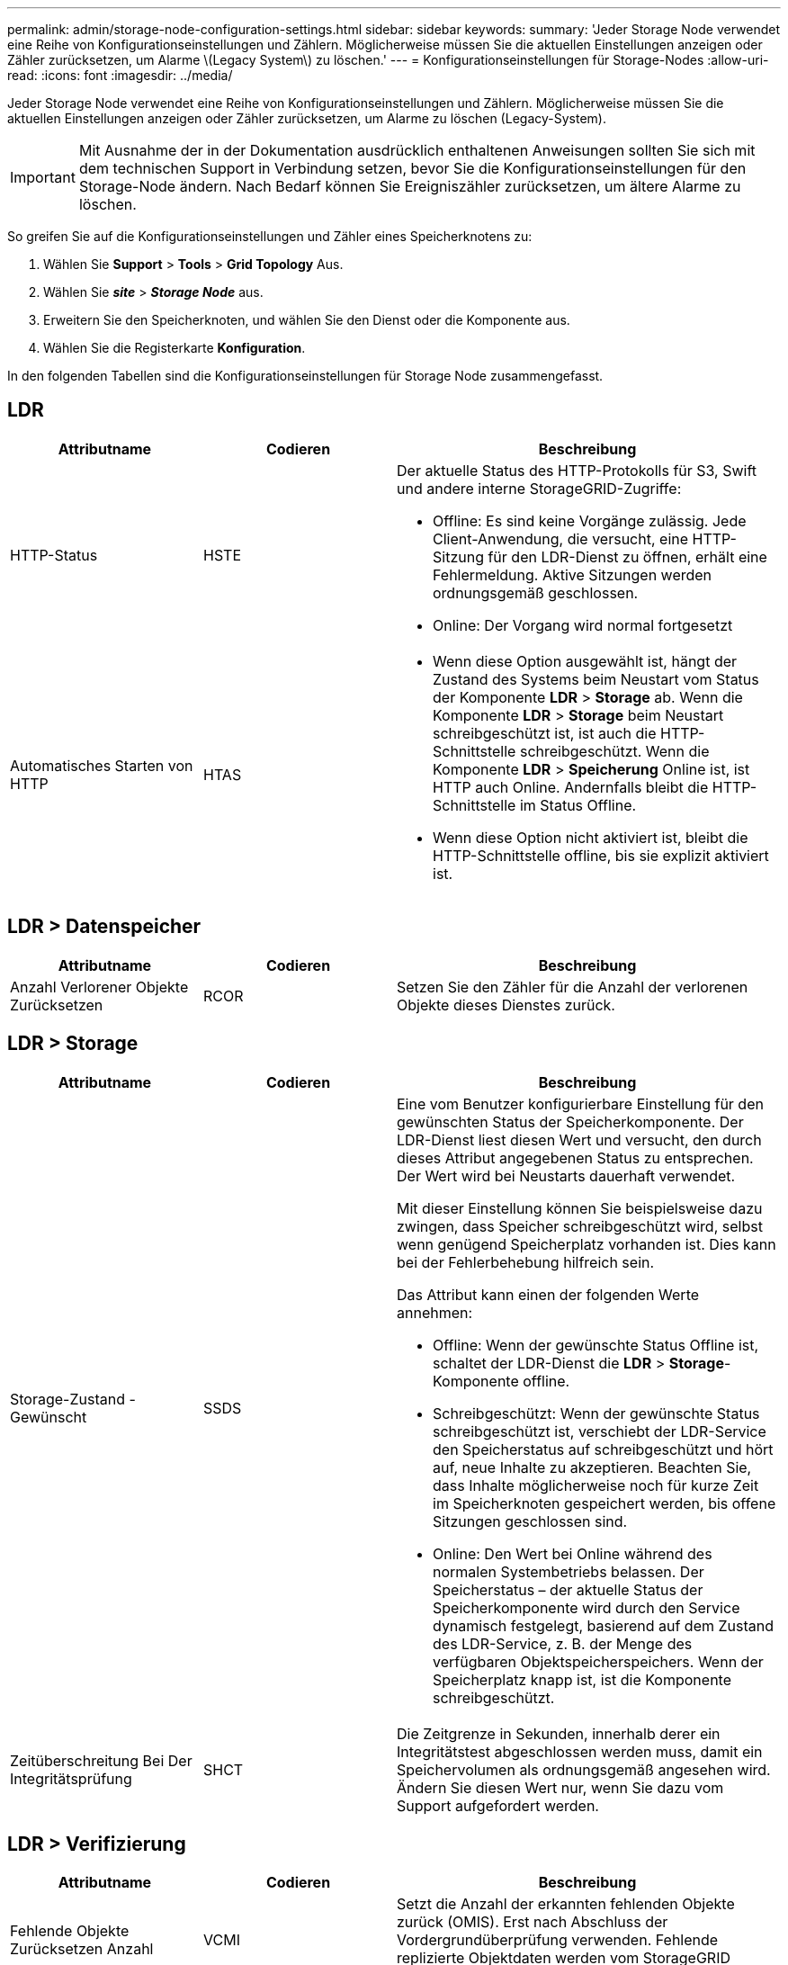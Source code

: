 ---
permalink: admin/storage-node-configuration-settings.html 
sidebar: sidebar 
keywords:  
summary: 'Jeder Storage Node verwendet eine Reihe von Konfigurationseinstellungen und Zählern. Möglicherweise müssen Sie die aktuellen Einstellungen anzeigen oder Zähler zurücksetzen, um Alarme \(Legacy System\) zu löschen.' 
---
= Konfigurationseinstellungen für Storage-Nodes
:allow-uri-read: 
:icons: font
:imagesdir: ../media/


[role="lead"]
Jeder Storage Node verwendet eine Reihe von Konfigurationseinstellungen und Zählern. Möglicherweise müssen Sie die aktuellen Einstellungen anzeigen oder Zähler zurücksetzen, um Alarme zu löschen (Legacy-System).


IMPORTANT: Mit Ausnahme der in der Dokumentation ausdrücklich enthaltenen Anweisungen sollten Sie sich mit dem technischen Support in Verbindung setzen, bevor Sie die Konfigurationseinstellungen für den Storage-Node ändern. Nach Bedarf können Sie Ereigniszähler zurücksetzen, um ältere Alarme zu löschen.

So greifen Sie auf die Konfigurationseinstellungen und Zähler eines Speicherknotens zu:

. Wählen Sie *Support* > *Tools* > *Grid Topology* Aus.
. Wählen Sie *_site_* > *_Storage Node_* aus.
. Erweitern Sie den Speicherknoten, und wählen Sie den Dienst oder die Komponente aus.
. Wählen Sie die Registerkarte *Konfiguration*.


In den folgenden Tabellen sind die Konfigurationseinstellungen für Storage Node zusammengefasst.



== LDR

[cols="1a,1a,2a"]
|===
| Attributname | Codieren | Beschreibung 


 a| 
HTTP-Status
 a| 
HSTE
 a| 
Der aktuelle Status des HTTP-Protokolls für S3, Swift und andere interne StorageGRID-Zugriffe:

* Offline: Es sind keine Vorgänge zulässig. Jede Client-Anwendung, die versucht, eine HTTP-Sitzung für den LDR-Dienst zu öffnen, erhält eine Fehlermeldung. Aktive Sitzungen werden ordnungsgemäß geschlossen.
* Online: Der Vorgang wird normal fortgesetzt




 a| 
Automatisches Starten von HTTP
 a| 
HTAS
 a| 
* Wenn diese Option ausgewählt ist, hängt der Zustand des Systems beim Neustart vom Status der Komponente *LDR* > *Storage* ab. Wenn die Komponente *LDR* > *Storage* beim Neustart schreibgeschützt ist, ist auch die HTTP-Schnittstelle schreibgeschützt. Wenn die Komponente *LDR* > *Speicherung* Online ist, ist HTTP auch Online. Andernfalls bleibt die HTTP-Schnittstelle im Status Offline.
* Wenn diese Option nicht aktiviert ist, bleibt die HTTP-Schnittstelle offline, bis sie explizit aktiviert ist.


|===


== LDR > Datenspeicher

[cols="1a,1a,2a"]
|===
| Attributname | Codieren | Beschreibung 


 a| 
Anzahl Verlorener Objekte Zurücksetzen
 a| 
RCOR
 a| 
Setzen Sie den Zähler für die Anzahl der verlorenen Objekte dieses Dienstes zurück.

|===


== LDR > Storage

[cols="1a,1a,2a"]
|===
| Attributname | Codieren | Beschreibung 


 a| 
Storage-Zustand - Gewünscht
 a| 
SSDS
 a| 
Eine vom Benutzer konfigurierbare Einstellung für den gewünschten Status der Speicherkomponente. Der LDR-Dienst liest diesen Wert und versucht, den durch dieses Attribut angegebenen Status zu entsprechen. Der Wert wird bei Neustarts dauerhaft verwendet.

Mit dieser Einstellung können Sie beispielsweise dazu zwingen, dass Speicher schreibgeschützt wird, selbst wenn genügend Speicherplatz vorhanden ist. Dies kann bei der Fehlerbehebung hilfreich sein.

Das Attribut kann einen der folgenden Werte annehmen:

* Offline: Wenn der gewünschte Status Offline ist, schaltet der LDR-Dienst die *LDR* > *Storage*-Komponente offline.
* Schreibgeschützt: Wenn der gewünschte Status schreibgeschützt ist, verschiebt der LDR-Service den Speicherstatus auf schreibgeschützt und hört auf, neue Inhalte zu akzeptieren. Beachten Sie, dass Inhalte möglicherweise noch für kurze Zeit im Speicherknoten gespeichert werden, bis offene Sitzungen geschlossen sind.
* Online: Den Wert bei Online während des normalen Systembetriebs belassen. Der Speicherstatus – der aktuelle Status der Speicherkomponente wird durch den Service dynamisch festgelegt, basierend auf dem Zustand des LDR-Service, z. B. der Menge des verfügbaren Objektspeicherspeichers. Wenn der Speicherplatz knapp ist, ist die Komponente schreibgeschützt.




 a| 
Zeitüberschreitung Bei Der Integritätsprüfung
 a| 
SHCT
 a| 
Die Zeitgrenze in Sekunden, innerhalb derer ein Integritätstest abgeschlossen werden muss, damit ein Speichervolumen als ordnungsgemäß angesehen wird. Ändern Sie diesen Wert nur, wenn Sie dazu vom Support aufgefordert werden.

|===


== LDR > Verifizierung

[cols="1a,1a,2a"]
|===
| Attributname | Codieren | Beschreibung 


 a| 
Fehlende Objekte Zurücksetzen Anzahl
 a| 
VCMI
 a| 
Setzt die Anzahl der erkannten fehlenden Objekte zurück (OMIS). Erst nach Abschluss der Vordergrundüberprüfung verwenden. Fehlende replizierte Objektdaten werden vom StorageGRID System automatisch wiederhergestellt.



 a| 
Verifizieren
 a| 
FVOV
 a| 
Wählen Sie Objektspeichern aus, bei denen die Vordergrundüberprüfung durchgeführt werden soll.



 a| 
Verifizierungsrate
 a| 
VPRI
 a| 
Legen Sie die Geschwindigkeit fest, mit der die Hintergrundüberprüfung durchgeführt wird. Weitere Informationen zur Konfiguration der Hintergrundverifizierungsrate finden Sie unter.



 a| 
Anzahl Der Beschädigten Objekte Zurücksetzen
 a| 
VCCR
 a| 
Setzen Sie den Zähler für beschädigte, replizierte Objektdaten zurück, die während der Hintergrundüberprüfung gefunden wurden. Mit dieser Option können Sie den Alarmzustand der beschädigten Objekte löschen, die erkannt wurden (OCOR). Weitere Informationen finden Sie in den Anweisungen zum Monitoring und zur Fehlerbehebung von StorageGRID.



 a| 
Objekte In Quarantäne Löschen
 a| 
OQRT
 a| 
Löschen Sie beschädigte Objekte aus dem Quarantäneverzeichnis, setzen Sie die Anzahl der isolierten Objekte auf Null zurück und löschen Sie den Alarm „Quarantäne Objekte erkannt“ (OQRT). Diese Option wird verwendet, nachdem beschädigte Objekte vom StorageGRID-System automatisch wiederhergestellt wurden.

Wenn ein Alarm „Lost Objects“ ausgelöst wird, kann der technische Support auf die isolierten Objekte zugreifen. In manchen Fällen können isolierte Objekte für die Datenwiederherstellung oder das Debuggen der zugrunde liegenden Probleme, die die beschädigten Objektkopien verursacht haben, nützlich sein.

|===


== LDR > Erasure Coding

[cols="1a,1a,2a"]
|===
| Attributname | Codieren | Beschreibung 


 a| 
Zurücksetzen Der Fehleranzahl Für Schreibvorgänge
 a| 
RWF.
 a| 
Setzen Sie den Zähler auf Schreibfehler von Objektdaten mit Erasure-Coding-Verfahren auf den Storage-Node zurück.



 a| 
Anzahl Der Fehlgeschlagene Lesevorgänge Zurücksetzen
 a| 
RSRF
 a| 
Setzen Sie den Zähler für Leseausfälle von Objektdaten mit Erasure-Coding-Verfahren vom Storage-Node zurück.



 a| 
Zurücksetzen Löschen Fehleranzahl
 a| 
RSDF
 a| 
Setzen Sie den Zähler für Löschfehler von Objektdaten mit Erasure-Coding-Verfahren vom Storage-Node zurück.



 a| 
Beschädigte Kopien Erkannte Anzahl Zurücksetzen
 a| 
RSCC
 a| 
Setzen Sie den Zähler für die Anzahl beschädigter Kopien von Objektdaten, die nach dem Erasure-Coding-Verfahren codiert wurden, auf dem Storage-Node zurück.



 a| 
Beschädigte Fragmente Erkannte Anzahl Zurücksetzen
 a| 
RCD
 a| 
Setzen Sie den Zähler auf beschädigte Fragmente von Objektdaten mit Erasure-Coding-Verfahren auf dem Storage-Node zurück.



 a| 
Fehlende Fragmente Erkannt Anzahl Zurücksetzen
 a| 
RSMD
 a| 
Setzen Sie den Zähler auf fehlende Fragmente von Objektdaten mit Erasure-Coding-Verfahren auf dem Storage Node zurück. Erst nach Abschluss der Vordergrundüberprüfung verwenden.

|===


== LDR > Replikation

[cols="1a,1a,2a"]
|===
| Attributname | Codieren | Beschreibung 


 a| 
Fehleranzahl Inbound Replication Zurücksetzen
 a| 
RICR
 a| 
Setzen Sie den Zähler auf Fehler bei eingehender Replikation zurück. Dies kann verwendet werden, um den RIRF-Alarm (Inbound Replication -- failed) zu löschen.



 a| 
Fehleranzahl Für Ausgehende Replikation Zurücksetzen
 a| 
ROCR
 a| 
Setzen Sie den Zähler auf Fehler bei ausgehenden Replikationen zurück. Dies kann verwendet werden, um den RORF-Alarm (ausgehende Replikationen -- fehlgeschlagen) zu löschen.



 a| 
Deaktivieren Sie Inbound Replication
 a| 
DSIR
 a| 
Wählen Sie diese Option aus, um die eingehende Replikation im Rahmen eines Wartungs- oder Testverfahrens zu deaktivieren. Während des normalen Betriebs nicht aktiviert lassen.

Wenn die eingehende Replikation deaktiviert ist, können Objekte vom Speicherknoten zum Kopieren an andere Speicherorte im StorageGRID-System abgerufen werden, Objekte können jedoch nicht von anderen Speicherorten aus zu diesem Speicherknoten kopiert werden: Der LDR-Dienst ist schreibgeschützt.



 a| 
Deaktivieren Sie Ausgehende Replikation
 a| 
DSOR
 a| 
Wählen Sie diese Option aus, um die ausgehende Replikation (einschließlich Inhaltsanforderungen für HTTP-Abrufvorgänge) im Rahmen eines Wartungs- oder Testverfahrens zu deaktivieren. Während des normalen Betriebs nicht aktiviert lassen.

Wenn die ausgehende Replikation deaktiviert ist, können Objekte auf diesen Speicherknoten kopiert werden. Objekte können jedoch nicht vom Speicherknoten abgerufen werden, um sie an andere Speicherorte im StorageGRID-System zu kopieren. Der LDR-Service ist schreibgeschützt.

|===
.Verwandte Informationen
link:../monitor/index.html["Monitor  Fehlerbehebung"]
